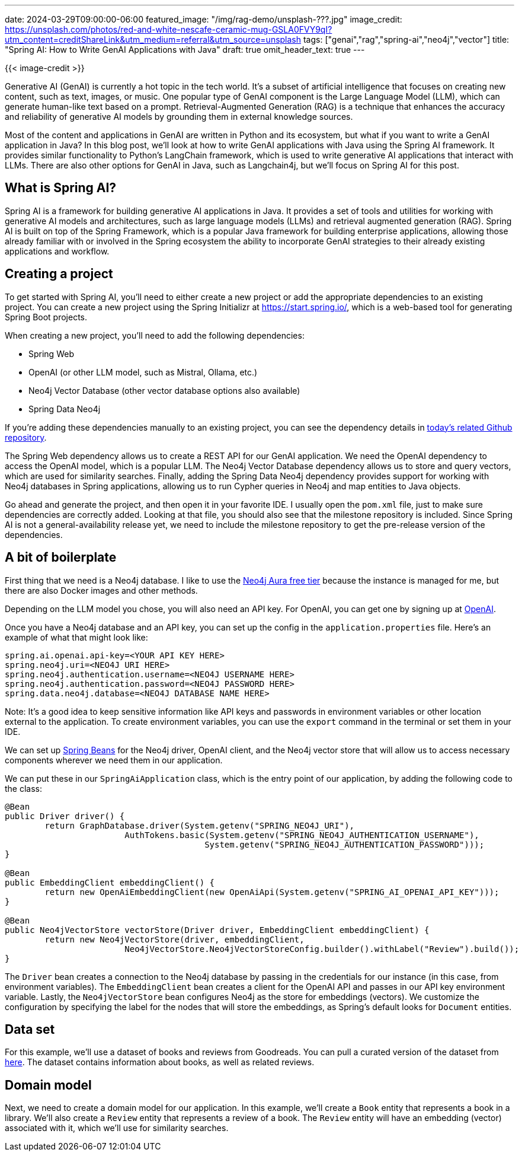 ---
date: 2024-03-29T09:00:00-06:00
featured_image: "/img/rag-demo/unsplash-???.jpg"
image_credit: https://unsplash.com/photos/red-and-white-nescafe-ceramic-mug-GSLA0FVY9qI?utm_content=creditShareLink&utm_medium=referral&utm_source=unsplash
tags: ["genai","rag","spring-ai","neo4j","vector"]
title: "Spring AI: How to Write GenAI Applications with Java"
draft: true
omit_header_text: true
---

{{< image-credit >}}

Generative AI (GenAI) is currently a hot topic in the tech world. It's a subset of artificial intelligence that focuses on creating new content, such as text, images, or music. One popular type of GenAI component is the Large Language Model (LLM), which can generate human-like text based on a prompt. Retrieval-Augmented Generation (RAG) is a technique that enhances the accuracy and reliability of generative AI models by grounding them in external knowledge sources.

Most of the content and applications in GenAI are written in Python and its ecosystem, but what if you want to write a GenAI application in Java? In this blog post, we'll look at how to write GenAI applications with Java using the Spring AI framework. It provides similar functionality to Python's LangChain framework, which is used to write generative AI applications that interact with LLMs. There are also other options for GenAI in Java, such as Langchain4j, but we'll focus on Spring AI for this post.

== What is Spring AI?

Spring AI is a framework for building generative AI applications in Java. It provides a set of tools and utilities for working with generative AI models and architectures, such as large language models (LLMs) and retrieval augmented generation (RAG). Spring AI is built on top of the Spring Framework, which is a popular Java framework for building enterprise applications, allowing those already familiar with or involved in the Spring ecosystem the ability to incorporate GenAI strategies to their already existing applications and workflow.

== Creating a project

To get started with Spring AI, you'll need to either create a new project or add the appropriate dependencies to an existing project. You can create a new project using the Spring Initializr at https://start.spring.io/, which is a web-based tool for generating Spring Boot projects.

When creating a new project, you'll need to add the following dependencies:

- Spring Web
- OpenAI (or other LLM model, such as Mistral, Ollama, etc.)
- Neo4j Vector Database (other vector database options also available)
- Spring Data Neo4j

If you're adding these dependencies manually to an existing project, you can see the dependency details in https://github.com/JMHReif/springai-goodreads[today's related Github repository^].

The Spring Web dependency allows us to create a REST API for our GenAI application. We need the OpenAI dependency to access the OpenAI model, which is a popular LLM. The Neo4j Vector Database dependency allows us to store and query vectors, which are used for similarity searches. Finally, adding the Spring Data Neo4j dependency provides support for working with Neo4j databases in Spring applications, allowing us to run Cypher queries in Neo4j and map entities to Java objects.

Go ahead and generate the project, and then open it in your favorite IDE. I usually open the `pom.xml` file, just to make sure dependencies are correctly added. Looking at that file, you should also see that the milestone repository is included. Since Spring AI is not a general-availability release yet, we need to include the milestone repository to get the pre-release version of the dependencies.

== A bit of boilerplate

First thing that we need is a Neo4j database. I like to use the https://dev.neo4j.com/aura-java[Neo4j Aura free tier^] because the instance is managed for me, but there are also Docker images and other methods.

Depending on the LLM model you chose, you will also need an API key. For OpenAI, you can get one by signing up at https://platform.openai.com/signup[OpenAI^].

Once you have a Neo4j database and an API key, you can set up the config in the `application.properties` file. Here's an example of what that might look like:

[source,properties]
----
spring.ai.openai.api-key=<YOUR API KEY HERE>
spring.neo4j.uri=<NEO4J URI HERE>
spring.neo4j.authentication.username=<NEO4J USERNAME HERE>
spring.neo4j.authentication.password=<NEO4J PASSWORD HERE>
spring.data.neo4j.database=<NEO4J DATABASE NAME HERE>
----

Note: It's a good idea to keep sensitive information like API keys and passwords in environment variables or other location external to the application. To create environment variables, you can use the `export` command in the terminal or set them in your IDE. 

We can set up https://www.baeldung.com/spring-bean[Spring Beans^] for the Neo4j driver, OpenAI client, and the Neo4j vector store that will allow us to access necessary components wherever we need them in our application.

We can put these in our `SpringAiApplication` class, which is the entry point of our application, by adding the following code to the class:

[source,java]
----
@Bean
public Driver driver() {
	return GraphDatabase.driver(System.getenv("SPRING_NEO4J_URI"),
			AuthTokens.basic(System.getenv("SPRING_NEO4J_AUTHENTICATION_USERNAME"),
					System.getenv("SPRING_NEO4J_AUTHENTICATION_PASSWORD")));
}

@Bean
public EmbeddingClient embeddingClient() {
	return new OpenAiEmbeddingClient(new OpenAiApi(System.getenv("SPRING_AI_OPENAI_API_KEY")));
}

@Bean
public Neo4jVectorStore vectorStore(Driver driver, EmbeddingClient embeddingClient) {
	return new Neo4jVectorStore(driver, embeddingClient,
			Neo4jVectorStore.Neo4jVectorStoreConfig.builder().withLabel("Review").build());
}
----

The `Driver` bean creates a connection to the Neo4j database by passing in the credentials for our instance (in this case, from environment variables). The `EmbeddingClient` bean creates a client for the OpenAI API and passes in our API key environment variable. Lastly, the `Neo4jVectorStore` bean configures Neo4j as the store for embeddings (vectors). We customize the configuration by specifying the label for the nodes that will store the embeddings, as Spring's default looks for `Document` entities.

== Data set

For this example, we'll use a dataset of books and reviews from Goodreads. You can pull a curated version of the dataset from https://github.com/JMHReif/graph-demo-datasets/blob/main/goodreadsUCSD/README.adoc#2-ai-embeddings-folder[here^]. The dataset contains information about books, as well as related reviews.

//TODO: Export embeddings and add file to S3 so that people don't have to generate embeddings from scratch!

== Domain model

Next, we need to create a domain model for our application. In this example, we'll create a `Book` entity that represents a book in a library. We'll also create a `Review` entity that represents a review of a book. The `Review` entity will have an embedding (vector) associated with it, which we'll use for similarity searches.
//LEFT OFF HERE!